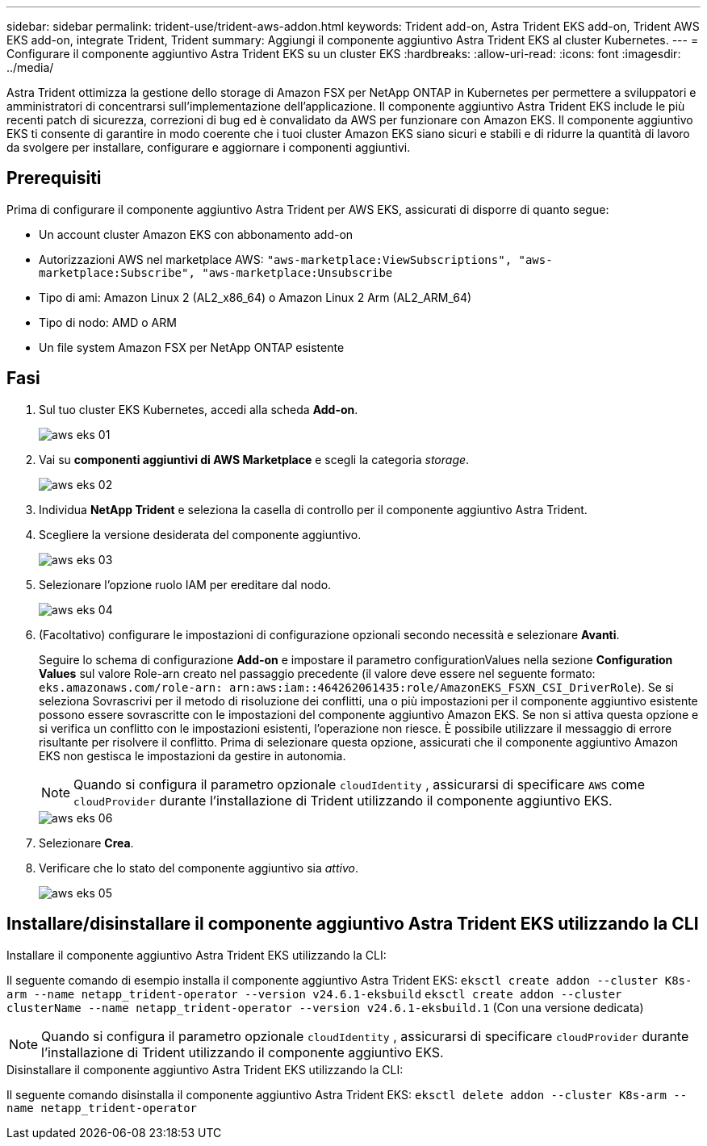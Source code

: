 ---
sidebar: sidebar 
permalink: trident-use/trident-aws-addon.html 
keywords: Trident add-on, Astra Trident EKS add-on, Trident AWS EKS add-on, integrate Trident, Trident 
summary: Aggiungi il componente aggiuntivo Astra Trident EKS al cluster Kubernetes. 
---
= Configurare il componente aggiuntivo Astra Trident EKS su un cluster EKS
:hardbreaks:
:allow-uri-read: 
:icons: font
:imagesdir: ../media/


[role="lead"]
Astra Trident ottimizza la gestione dello storage di Amazon FSX per NetApp ONTAP in Kubernetes per permettere a sviluppatori e amministratori di concentrarsi sull'implementazione dell'applicazione. Il componente aggiuntivo Astra Trident EKS include le più recenti patch di sicurezza, correzioni di bug ed è convalidato da AWS per funzionare con Amazon EKS. Il componente aggiuntivo EKS ti consente di garantire in modo coerente che i tuoi cluster Amazon EKS siano sicuri e stabili e di ridurre la quantità di lavoro da svolgere per installare, configurare e aggiornare i componenti aggiuntivi.



== Prerequisiti

Prima di configurare il componente aggiuntivo Astra Trident per AWS EKS, assicurati di disporre di quanto segue:

* Un account cluster Amazon EKS con abbonamento add-on
* Autorizzazioni AWS nel marketplace AWS:
`"aws-marketplace:ViewSubscriptions",
"aws-marketplace:Subscribe",
"aws-marketplace:Unsubscribe`
* Tipo di ami: Amazon Linux 2 (AL2_x86_64) o Amazon Linux 2 Arm (AL2_ARM_64)
* Tipo di nodo: AMD o ARM
* Un file system Amazon FSX per NetApp ONTAP esistente




== Fasi

. Sul tuo cluster EKS Kubernetes, accedi alla scheda *Add-on*.
+
image::../media/aws-eks-01.png[aws eks 01]

. Vai su *componenti aggiuntivi di AWS Marketplace* e scegli la categoria _storage_.
+
image::../media/aws-eks-02.png[aws eks 02]

. Individua *NetApp Trident* e seleziona la casella di controllo per il componente aggiuntivo Astra Trident.
. Scegliere la versione desiderata del componente aggiuntivo.
+
image::../media/aws-eks-03.png[aws eks 03]

. Selezionare l'opzione ruolo IAM per ereditare dal nodo.
+
image::../media/aws-eks-04.png[aws eks 04]

. (Facoltativo) configurare le impostazioni di configurazione opzionali secondo necessità e selezionare *Avanti*.
+
Seguire lo schema di configurazione *Add-on* e impostare il parametro configurationValues nella sezione *Configuration Values* sul valore Role-arn creato nel passaggio precedente (il valore deve essere nel seguente formato: `eks.amazonaws.com/role-arn: arn:aws:iam::464262061435:role/AmazonEKS_FSXN_CSI_DriverRole`). Se si seleziona Sovrascrivi per il metodo di risoluzione dei conflitti, una o più impostazioni per il componente aggiuntivo esistente possono essere sovrascritte con le impostazioni del componente aggiuntivo Amazon EKS. Se non si attiva questa opzione e si verifica un conflitto con le impostazioni esistenti, l'operazione non riesce. È possibile utilizzare il messaggio di errore risultante per risolvere il conflitto. Prima di selezionare questa opzione, assicurati che il componente aggiuntivo Amazon EKS non gestisca le impostazioni da gestire in autonomia.

+

NOTE: Quando si configura il parametro opzionale `cloudIdentity` , assicurarsi di specificare `AWS` come `cloudProvider` durante l'installazione di Trident utilizzando il componente aggiuntivo EKS.

+
image::../media/aws-eks-06.png[aws eks 06]

. Selezionare *Crea*.
. Verificare che lo stato del componente aggiuntivo sia _attivo_.
+
image::../media/aws-eks-05.png[aws eks 05]





== Installare/disinstallare il componente aggiuntivo Astra Trident EKS utilizzando la CLI

.Installare il componente aggiuntivo Astra Trident EKS utilizzando la CLI:
Il seguente comando di esempio installa il componente aggiuntivo Astra Trident EKS:
`eksctl create addon --cluster K8s-arm --name netapp_trident-operator --version v24.6.1-eksbuild`
`eksctl create addon --cluster clusterName --name netapp_trident-operator --version v24.6.1-eksbuild.1` (Con una versione dedicata)


NOTE: Quando si configura il parametro opzionale `cloudIdentity` , assicurarsi di specificare `cloudProvider` durante l'installazione di Trident utilizzando il componente aggiuntivo EKS.

.Disinstallare il componente aggiuntivo Astra Trident EKS utilizzando la CLI:
Il seguente comando disinstalla il componente aggiuntivo Astra Trident EKS:
`eksctl delete addon --cluster K8s-arm --name netapp_trident-operator`

